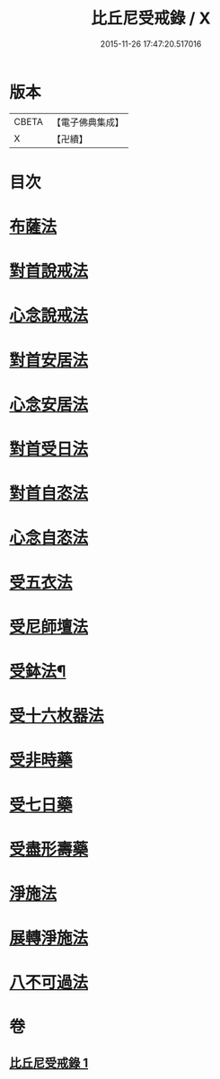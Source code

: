 #+TITLE: 比丘尼受戒錄 / X
#+DATE: 2015-11-26 17:47:20.517016
* 版本
 |     CBETA|【電子佛典集成】|
 |         X|【卍續】    |

* 目次
* [[file:KR6k0236_001.txt::0709b19][布薩法]]
* [[file:KR6k0236_001.txt::0709b21][對首說戒法]]
* [[file:KR6k0236_001.txt::0709b24][心念說戒法]]
* [[file:KR6k0236_001.txt::0709c2][對首安居法]]
* [[file:KR6k0236_001.txt::0709c6][心念安居法]]
* [[file:KR6k0236_001.txt::0709c8][對首受日法]]
* [[file:KR6k0236_001.txt::0709c13][對首自恣法]]
* [[file:KR6k0236_001.txt::0709c17][心念自恣法]]
* [[file:KR6k0236_001.txt::0709c19][受五衣法]]
* [[file:KR6k0236_001.txt::0710a8][受尼師壇法]]
* [[file:KR6k0236_001.txt::0710a12][受鉢法¶]]
* [[file:KR6k0236_001.txt::0710a14][受十六枚器法]]
* [[file:KR6k0236_001.txt::0710a18][受非時藥]]
* [[file:KR6k0236_001.txt::0710a22][受七日藥]]
* [[file:KR6k0236_001.txt::0710b1][受盡形壽藥]]
* [[file:KR6k0236_001.txt::0710b4][淨施法]]
* [[file:KR6k0236_001.txt::0710b7][展轉淨施法]]
* [[file:KR6k0236_001.txt::0710b17][八不可過法]]
* 卷
** [[file:KR6k0236_001.txt][比丘尼受戒錄 1]]

